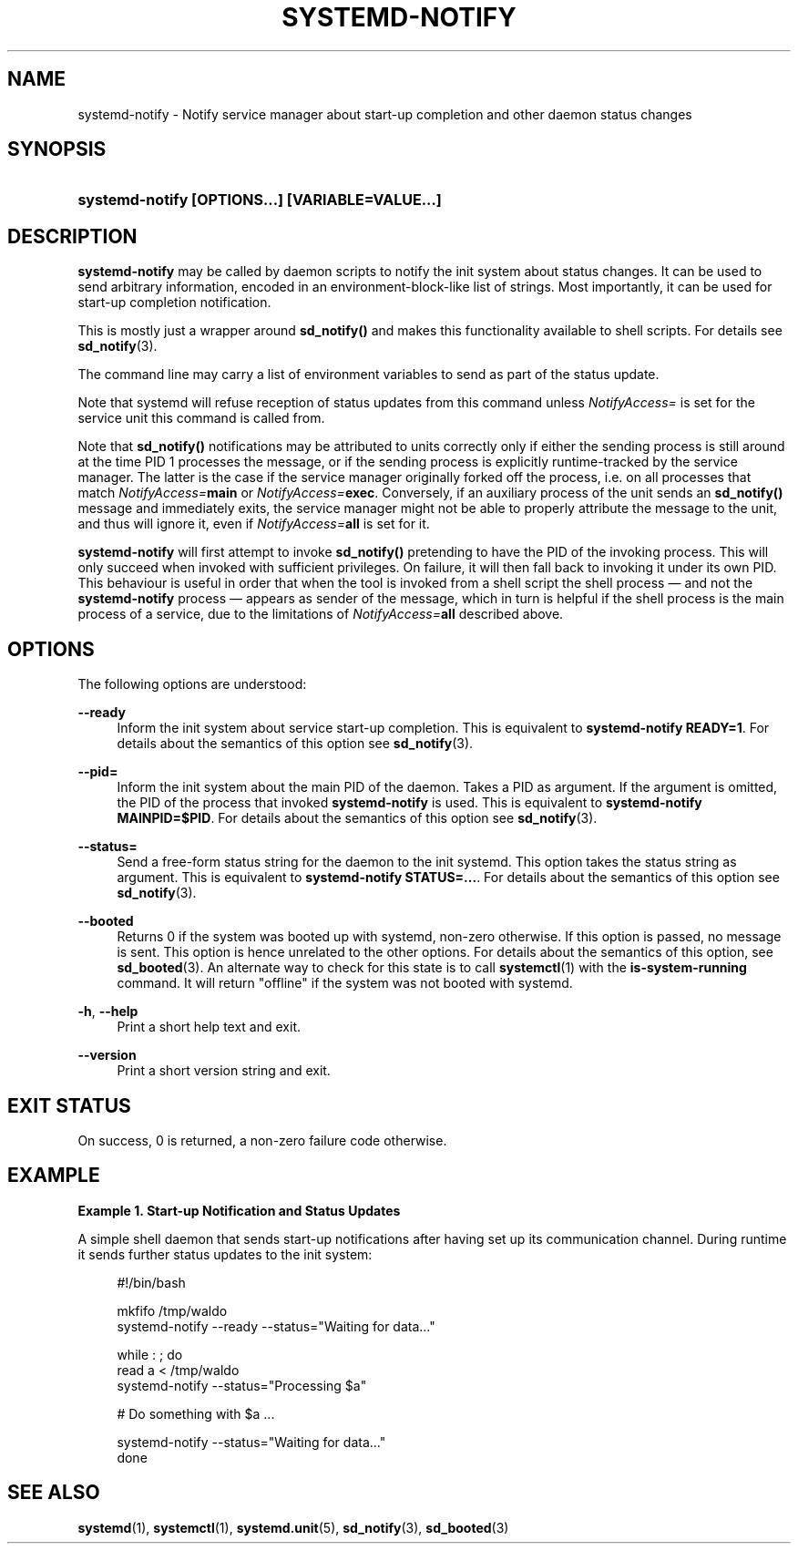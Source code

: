'\" t
.TH "SYSTEMD\-NOTIFY" "1" "" "systemd 233" "systemd-notify"
.\" -----------------------------------------------------------------
.\" * Define some portability stuff
.\" -----------------------------------------------------------------
.\" ~~~~~~~~~~~~~~~~~~~~~~~~~~~~~~~~~~~~~~~~~~~~~~~~~~~~~~~~~~~~~~~~~
.\" http://bugs.debian.org/507673
.\" http://lists.gnu.org/archive/html/groff/2009-02/msg00013.html
.\" ~~~~~~~~~~~~~~~~~~~~~~~~~~~~~~~~~~~~~~~~~~~~~~~~~~~~~~~~~~~~~~~~~
.ie \n(.g .ds Aq \(aq
.el       .ds Aq '
.\" -----------------------------------------------------------------
.\" * set default formatting
.\" -----------------------------------------------------------------
.\" disable hyphenation
.nh
.\" disable justification (adjust text to left margin only)
.ad l
.\" -----------------------------------------------------------------
.\" * MAIN CONTENT STARTS HERE *
.\" -----------------------------------------------------------------
.SH "NAME"
systemd-notify \- Notify service manager about start\-up completion and other daemon status changes
.SH "SYNOPSIS"
.HP \w'\fBsystemd\-notify\ \fR\fB[OPTIONS...]\fR\fB\ \fR\fB[VARIABLE=VALUE...]\fR\ 'u
\fBsystemd\-notify \fR\fB[OPTIONS...]\fR\fB \fR\fB[VARIABLE=VALUE...]\fR
.SH "DESCRIPTION"
.PP
\fBsystemd\-notify\fR
may be called by daemon scripts to notify the init system about status changes\&. It can be used to send arbitrary information, encoded in an environment\-block\-like list of strings\&. Most importantly, it can be used for start\-up completion notification\&.
.PP
This is mostly just a wrapper around
\fBsd_notify()\fR
and makes this functionality available to shell scripts\&. For details see
\fBsd_notify\fR(3)\&.
.PP
The command line may carry a list of environment variables to send as part of the status update\&.
.PP
Note that systemd will refuse reception of status updates from this command unless
\fINotifyAccess=\fR
is set for the service unit this command is called from\&.
.PP
Note that
\fBsd_notify()\fR
notifications may be attributed to units correctly only if either the sending process is still around at the time PID 1 processes the message, or if the sending process is explicitly runtime\-tracked by the service manager\&. The latter is the case if the service manager originally forked off the process, i\&.e\&. on all processes that match
\fINotifyAccess=\fR\fBmain\fR
or
\fINotifyAccess=\fR\fBexec\fR\&. Conversely, if an auxiliary process of the unit sends an
\fBsd_notify()\fR
message and immediately exits, the service manager might not be able to properly attribute the message to the unit, and thus will ignore it, even if
\fINotifyAccess=\fR\fBall\fR
is set for it\&.
.PP
\fBsystemd\-notify\fR
will first attempt to invoke
\fBsd_notify()\fR
pretending to have the PID of the invoking process\&. This will only succeed when invoked with sufficient privileges\&. On failure, it will then fall back to invoking it under its own PID\&. This behaviour is useful in order that when the tool is invoked from a shell script the shell process \(em and not the
\fBsystemd\-notify\fR
process \(em appears as sender of the message, which in turn is helpful if the shell process is the main process of a service, due to the limitations of
\fINotifyAccess=\fR\fBall\fR
described above\&.
.SH "OPTIONS"
.PP
The following options are understood:
.PP
\fB\-\-ready\fR
.RS 4
Inform the init system about service start\-up completion\&. This is equivalent to
\fBsystemd\-notify READY=1\fR\&. For details about the semantics of this option see
\fBsd_notify\fR(3)\&.
.RE
.PP
\fB\-\-pid=\fR
.RS 4
Inform the init system about the main PID of the daemon\&. Takes a PID as argument\&. If the argument is omitted, the PID of the process that invoked
\fBsystemd\-notify\fR
is used\&. This is equivalent to
\fBsystemd\-notify MAINPID=$PID\fR\&. For details about the semantics of this option see
\fBsd_notify\fR(3)\&.
.RE
.PP
\fB\-\-status=\fR
.RS 4
Send a free\-form status string for the daemon to the init systemd\&. This option takes the status string as argument\&. This is equivalent to
\fBsystemd\-notify STATUS=\&...\fR\&. For details about the semantics of this option see
\fBsd_notify\fR(3)\&.
.RE
.PP
\fB\-\-booted\fR
.RS 4
Returns 0 if the system was booted up with systemd, non\-zero otherwise\&. If this option is passed, no message is sent\&. This option is hence unrelated to the other options\&. For details about the semantics of this option, see
\fBsd_booted\fR(3)\&. An alternate way to check for this state is to call
\fBsystemctl\fR(1)
with the
\fBis\-system\-running\fR
command\&. It will return
"offline"
if the system was not booted with systemd\&.
.RE
.PP
\fB\-h\fR, \fB\-\-help\fR
.RS 4
Print a short help text and exit\&.
.RE
.PP
\fB\-\-version\fR
.RS 4
Print a short version string and exit\&.
.RE
.SH "EXIT STATUS"
.PP
On success, 0 is returned, a non\-zero failure code otherwise\&.
.SH "EXAMPLE"
.PP
\fBExample\ \&1.\ \&Start\-up Notification and Status Updates\fR
.PP
A simple shell daemon that sends start\-up notifications after having set up its communication channel\&. During runtime it sends further status updates to the init system:
.sp
.if n \{\
.RS 4
.\}
.nf
#!/bin/bash

mkfifo /tmp/waldo
systemd\-notify \-\-ready \-\-status="Waiting for data\&..."

while : ; do
        read a < /tmp/waldo
        systemd\-notify \-\-status="Processing $a"

        # Do something with $a \&...

        systemd\-notify \-\-status="Waiting for data\&..."
done
.fi
.if n \{\
.RE
.\}
.SH "SEE ALSO"
.PP
\fBsystemd\fR(1),
\fBsystemctl\fR(1),
\fBsystemd.unit\fR(5),
\fBsd_notify\fR(3),
\fBsd_booted\fR(3)
